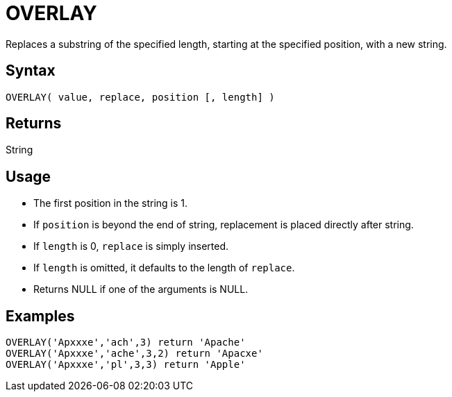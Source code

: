 ////
Licensed to the Apache Software Foundation (ASF) under one
or more contributor license agreements.  See the NOTICE file
distributed with this work for additional information
regarding copyright ownership.  The ASF licenses this file
to you under the Apache License, Version 2.0 (the
"License"); you may not use this file except in compliance
with the License.  You may obtain a copy of the License at
  http://www.apache.org/licenses/LICENSE-2.0
Unless required by applicable law or agreed to in writing,
software distributed under the License is distributed on an
"AS IS" BASIS, WITHOUT WARRANTIES OR CONDITIONS OF ANY
KIND, either express or implied.  See the License for the
specific language governing permissions and limitations
under the License.
////
= OVERLAY

Replaces a substring of the specified length, starting at the specified position, with a new string.
 
== Syntax
----
OVERLAY( value, replace, position [, length] )
----

== Returns

String

== Usage

* The first position in the string is 1.
* If `position` is beyond the end of string, replacement is placed directly after string.
* If `length` is 0, `replace` is simply inserted.
* If `length` is omitted, it defaults to the length of `replace`.
* Returns NULL if one of the arguments is NULL.

== Examples

----
OVERLAY('Apxxxe','ach',3) return 'Apache'
OVERLAY('Apxxxe','ache',3,2) return 'Apacxe'
OVERLAY('Apxxxe','pl',3,3) return 'Apple'
----